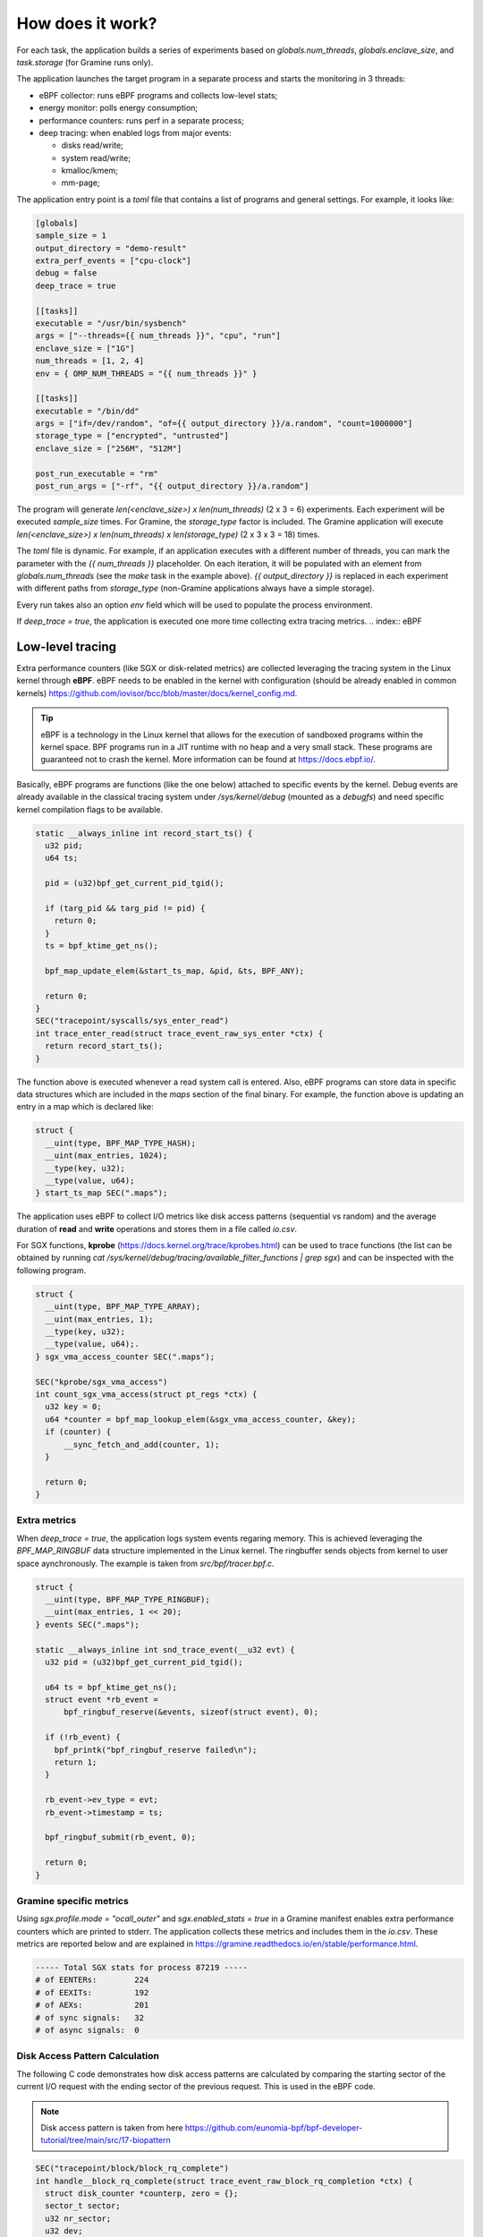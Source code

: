 How does it work?
=================

For each task, the application builds a series of experiments based on `globals.num_threads`,
`globals.enclave_size`, and `task.storage` (for Gramine runs only).

The application launches the target program in a separate process and starts the 
monitoring in 3 threads:

- eBPF collector: runs eBPF programs and collects low-level stats;
- energy monitor: polls energy consumption;
- performance counters: runs perf in a separate process;
- deep tracing: when enabled logs from major events:

  * disks read/write;
  * system read/write;
  * kmalloc/kmem;
  * mm-page;

The application entry point is a `toml` file that contains a list of programs and general
settings. For example, it looks like:

.. code:: toml

  [globals]
  sample_size = 1
  output_directory = "demo-result"
  extra_perf_events = ["cpu-clock"]
  debug = false
  deep_trace = true

  [[tasks]]
  executable = "/usr/bin/sysbench"
  args = ["--threads={{ num_threads }}", "cpu", "run"]
  enclave_size = ["1G"]
  num_threads = [1, 2, 4]
  env = { OMP_NUM_THREADS = "{{ num_threads }}" }

  [[tasks]]
  executable = "/bin/dd"
  args = ["if=/dev/random", "of={{ output_directory }}/a.random", "count=1000000"]
  storage_type = ["encrypted", "untrusted"]
  enclave_size = ["256M", "512M"]

  post_run_executable = "rm"
  post_run_args = ["-rf", "{{ output_directory }}/a.random"]

The program will generate `len(<enclave_size>) x len(num_threads)` (2 x 3 = 6) 
experiments. Each experiment will be executed `sample_size` times. For Gramine,
the `storage_type` factor is included. The Gramine application will execute 
`len(<enclave_size>) x len(num_threads) x len(storage_type)` (2 x 3 x 3 = 18) times.

The `toml` file is dynamic. For example, if an application executes with a different 
number of threads, you can mark the parameter with the `{{ num_threads }}` placeholder.
On each iteration, it will be populated with an element from `globals.num_threads`
(see the `make` task in the example above). `{{ output_directory }}` is replaced in each
experiment with different paths from `storage_type` (non-Gramine applications always
have a simple storage).

Every run takes also an option `env` field which will be used to populate the process environment.

If `deep_trace = true`, the application is executed one more time collecting extra tracing metrics.
.. index:: eBPF

Low-level tracing
-----------------

Extra performance counters (like SGX or disk-related metrics) are collected 
leveraging the tracing system in the Linux kernel through **eBPF**. eBPF 
needs to be enabled in the kernel with configuration (should be already enabled in common
kernels) https://github.com/iovisor/bcc/blob/master/docs/kernel_config.md.

.. tip::
  eBPF is a technology in the Linux kernel that allows for the execution of 
  sandboxed programs within the kernel space. BPF programs run in a JIT 
  runtime with no heap and a very small stack. These programs are guaranteed 
  not to crash the kernel. More information can be found at https://docs.ebpf.io/.

Basically, eBPF programs are functions (like the one below) attached to specific
events by the kernel. Debug events are already available in the classical tracing system 
under `/sys/kernel/debug` (mounted as a `debugfs`) and need specific kernel 
compilation flags to be available.

.. code:: c

  static __always_inline int record_start_ts() {
    u32 pid;
    u64 ts;

    pid = (u32)bpf_get_current_pid_tgid();

    if (targ_pid && targ_pid != pid) {
      return 0;
    }
    ts = bpf_ktime_get_ns();

    bpf_map_update_elem(&start_ts_map, &pid, &ts, BPF_ANY);

    return 0;
  }
  SEC("tracepoint/syscalls/sys_enter_read")
  int trace_enter_read(struct trace_event_raw_sys_enter *ctx) {
    return record_start_ts();
  }

The function above is executed whenever a read system call is entered. Also, eBPF 
programs can store data in specific data structures which are included in the `maps`
section of the final binary. For example, the function above is updating an entry in a 
map which is declared like:

.. code:: c

  struct {
    __uint(type, BPF_MAP_TYPE_HASH);
    __uint(max_entries, 1024);
    __type(key, u32);  
    __type(value, u64); 
  } start_ts_map SEC(".maps");

The application uses eBPF to collect I/O metrics like disk access patterns (sequential vs 
random) and the average duration of **read** and **write** operations and stores them in a file called 
`io.csv`.

For SGX functions, **kprobe** (https://docs.kernel.org/trace/kprobes.html) can be used to 
trace functions (the list can be obtained by running 
`cat /sys/kernel/debug/tracing/available_filter_functions | grep sgx`) and can be
inspected with the following program.

.. code:: c

  struct {
    __uint(type, BPF_MAP_TYPE_ARRAY);
    __uint(max_entries, 1);
    __type(key, u32);
    __type(value, u64);.
  } sgx_vma_access_counter SEC(".maps");

  SEC("kprobe/sgx_vma_access")
  int count_sgx_vma_access(struct pt_regs *ctx) {
    u32 key = 0;
    u64 *counter = bpf_map_lookup_elem(&sgx_vma_access_counter, &key);
    if (counter) {
        __sync_fetch_and_add(counter, 1);
    }

    return 0;
  }

Extra metrics
^^^^^^^^^^^^^
When `deep_trace = true`, the application logs system events regaring memory. This 
is achieved leveraging the `BPF_MAP_RINGBUF` data structure implemented in the Linux 
kernel. The ringbuffer sends objects from kernel to user space aynchronously. The 
example is taken from `src/bpf/tracer.bpf.c`.

.. code:: c

  struct {
    __uint(type, BPF_MAP_TYPE_RINGBUF);
    __uint(max_entries, 1 << 20);
  } events SEC(".maps");

  static __always_inline int snd_trace_event(__u32 evt) {
    u32 pid = (u32)bpf_get_current_pid_tgid();

    u64 ts = bpf_ktime_get_ns();
    struct event *rb_event =
        bpf_ringbuf_reserve(&events, sizeof(struct event), 0);

    if (!rb_event) {
      bpf_printk("bpf_ringbuf_reserve failed\n");
      return 1;
    }

    rb_event->ev_type = evt;
    rb_event->timestamp = ts;

    bpf_ringbuf_submit(rb_event, 0);

    return 0;
  }

Gramine specific metrics
^^^^^^^^^^^^^^^^^^^^^^^^
Using `sgx.profile.mode = "ocall_outer"` and `sgx.enabled_stats = true` in a Gramine 
manifest enables extra performance counters which are printed to stderr. The application
collects these metrics and includes them in the `io.csv`. These metrics are reported below and 
are explained in https://gramine.readthedocs.io/en/stable/performance.html.

.. code:: sh

  ----- Total SGX stats for process 87219 -----
  # of EENTERs:        224
  # of EEXITs:         192
  # of AEXs:           201
  # of sync signals:   32
  # of async signals:  0


Disk Access Pattern Calculation
^^^^^^^^^^^^^^^^^^^^^^^^^^^^^^^

The following C code demonstrates how disk access patterns are calculated by comparing
the starting sector of the current I/O request with the ending sector of the previous
request. This is used in the eBPF code.

.. note::

  Disk access pattern is taken from here https://github.com/eunomia-bpf/bpf-developer-tutorial/tree/main/src/17-biopattern


.. code-block:: c

    SEC("tracepoint/block/block_rq_complete")
    int handle__block_rq_complete(struct trace_event_raw_block_rq_completion *ctx) {
      struct disk_counter *counterp, zero = {};
      sector_t sector;
      u32 nr_sector;
      u32 dev;
      __u32 ev_type = (ctx->rwbs[0] == 'R') ? EVENT_READ_DISK : EVENT_WRITE_DISK;
  
      if (deep_trace && snd_trace_event(ev_type)) {
          return 1;
      }
  
      sector = BPF_CORE_READ(ctx, sector);
      nr_sector = BPF_CORE_READ(ctx, nr_sector);
      dev = BPF_CORE_READ(ctx, dev);
  
      counterp = bpf_map_lookup_or_try_init(&counters, &dev, &zero);
      if (!counterp)
          return 0;
      if (counterp->last_sector) {
          if (counterp->last_sector == sector)
              __sync_fetch_and_add(&counterp->sequential, 1);
          else
              __sync_fetch_and_add(&counterp->random, 1);
          __sync_fetch_and_add(&counterp->bytes, nr_sector * 512);
      }
      counterp->last_sector = sector + nr_sector;
      return 0;
    }

1. **Extracting Request Data**:
   - The starting sector (`sector`), the number of sectors (`nr_sector`), and the device identifier (`dev`) are read from the context using the `BPF_CORE_READ` macro.
   
2. **Maintaining Disk Counters**:
   - The code uses a BPF map to retrieve or initialize a `disk_counter` structure for each device.
   - This structure tracks the last processed sector (`last_sector`), as well as counters for sequential and random disk accesses, and the total number of bytes processed.
   
3. **Determining the Access Pattern**:
   - If there is a previously recorded sector (`last_sector` is non-zero), the code compares it with the current `sector`.
   - If they are equal, it increments the sequential access counter.
   - Otherwise, it increments the random access counter.
   - The total bytes processed are updated by multiplying the number of sectors by 512 (bytes per sector).

4. **Updating the Last Processed Sector**:
   - The `last_sector` field is updated to `sector + nr_sector` after each I/O request, which serves as t


.. index:: Perf

Performance counters
--------------------

Default Linux performance counters are collected by attaching a ``perf`` process 
to the application pid and saving the results in a ``csv`` file called ``perf.csv``.
As trace events, performance counters need to be enabled in the kernel with specific 
configuration:

- CONFIG_PERF_EVENT
- CONFIG_HW_PERF_EVENTS
- CONFIG_PROFILING

.. tip::
 perf is a CLI utility provided by the Linux kernel to collect performance
 counters and profile applications. A full list of available counters
 (which may change depending on the platform) can be obtained by running 
 ``perf list``. More info on https://perfwiki.github.io/main/

The application spawns a perf process which is equivalent to running the following
command in the terminal:

.. code:: sh

   perf stat --field-separator , -e <some-events> --pid <PID>

Using the ``globals.extra_perf_events`` argument, it is possible to extend the default 
list of parameters in ``src/constants.rs`` For example:

.. code:: toml

   [globals]
   extra_perf_events = ["cpu-cycles"]

.. index:: RAPL

Energy measurement
------------------
Energy measurement is performed through sampling using `globals.energy_sample_interval`.
Energy data is collected leveraging the **Running Average Power Limit (RAPL)** technology
implemented in the Linux kernel.

.. tip::
 The RAPL interface proposed by Intel is supported also by AMD. Linux divides the platform
 into **power domains** accessible with a sysfs tree. More info on 
 https://www.kernel.org/doc/html/next/power/powercap/powercap.html

An Intel-RAPL hierarchy may look like this:

.. code:: sh

  /sys/devices/virtual/powercap/
  └── intel-rapl
      ├── enabled
      ├── intel-rapl:0
      │   ├── device -> ../../intel-rapl
      │   ├── enabled
      │   ├── energy_uj
      │   ├── intel-rapl:0:0
      │   │   ├── device -> ../../intel-rapl:0
      │   │   ├── enabled
      │   │   ├── energy_uj
      │   │   ├── max_energy_range_uj
      │   │   ├── name
      │   │   ├── power
      │   │   │   ├── autosuspend_delay_ms
      │   │   │   ├── control
      │   │   │   ├── runtime_active_time
      │   │   │   ├── runtime_status
      │   │   │   └── runtime_suspended_time
      │   │   ├── subsystem -> ../../../../../../class/powercap
      │   │   └── uevent
      │   ├── max_energy_range_uj
      │   ├── name
      │   ├── power
      │   │   ├── autosuspend_delay_ms
      │   ├── control
      │   │   ├── runtime_active_time
      │   │   ├── runtime_status
      │   │   └── runtime_suspended_time
      │   ├── subsystem -> ../../../../../class/powercap
      │   └── uevent
      ├── power
      │   ├── autosuspend_delay_ms
      │   ├── control
      │   ├── runtime_active_time
      │   ├── runtime_status
      │   └── runtime_suspended_time
      ├── subsystem -> ../../../../class/powercap
      └── uevent

A RAPL domain is in the form of *intel-rapl:i:j* where *i* is a CPU package (power zones)
and *j* a subzone. In each node, a file `name` indicates the component name:

- intel-rapl:0 -> package-0
- intel-rapl:0:0 -> core (all components internal to the CPU that perform computations)
- intel-rapl:0:1 -> uncore (all components internal to the CPU that do not perform 
  computations, like caches)
- intel-rapl:0:2 -> dram

The application reads the `energy_uj` file which contains an energy counter corresponding 
to microjoules. 

The application creates a `csv` file in the form of `<package>-<component>.csv` with 2 
columns:

- timestamp: when the measurement occurred in nanoseconds;
- microjoule: value of the `energy_uj` file 

Disk energy consumption
^^^^^^^^^^^^^^^^^^^^^^^
It's very hard to determine disk energy consumption as there is no Linux standard. 
An estimation can be made using the aggregated counters and the `deep_trace` execution.
Based on disk model, specification can say what is the average power consumption of  
writing/reading a block. This information can be combined with read/write counters to 
obtain useful metrics.

Interfacing with Gramine
------------------------
Gramine is a toolkit to convert already existing applications into enclaves using SGX. Every 
Gramine application is based on a `manifest` which contains the description of the
application and facilitates trusted files, disk encryption, and OS separation. The 
manifest is a TOML file that can be preprocessed using Jinja2 templates.

Building a Gramine application from Rust
^^^^^^^^^^^^^^^^^^^^^^^^^^^^^^^^^^^^^^^^
Gramine provides a Python library to automate the process of creating Enclaves. 
Using PyO3, the application uses the `graminelibos` Python library and builds enclaves 
from a default manifest included in `src/constants.rs`. Building a Gramine-SGX 
application means:

- parsing the manifest.template to a manifest file (expanding all variables)
- expanding all trusted files (calculating hashes)
- signing the manifest and performing the measurement of the application

According to `Gramine <https://github.com/iovisor/bcc/blob/master/docs/kernel_config.md>`_
an enclave can be built and signed with:

.. code:: python
  
  import datetime
  from graminelibos import Manifest, get_tbssigstruct, sign_with_local_key

  with open('some_manifest_template_file', 'r') as f:
    template_string = f.read()

  # preprocess using Jinja2
  manifest = Manifest.from_template(template_string, {'foo': 123})

  with open('some_output_file', 'w') as f:
    manifest.dump(f)

  today = datetime.date.today()
  # Manifest must be ready for signing, e.g. all trusted files must be already expanded.
  sigstruct = get_tbssigstruct('path_to_manifest', today, 'optional_path_to_libpal')
  sigstruct.sign(sign_with_local_key, 'path_to_private_key')

  with open('path_to_sigstruct', 'wb') as f:
    f.write(sigstruct.to_bytes())

For each experiment, the application builds the following structure:

.. code:: sh

  ├── <prog>-<threads>-<enclave-size>-<storage>
  │   └── 1
  ├── <prog>.manifest.sgx
  ├── <prog>.sig
  ├── encrypted
  └── untrusted

The root directory is the `experiment_directory` which contains:

- **<prog>.manifest.sgx**: the built manifest which contains all trusted files' hashes, mount points
  etc.;
- **<prog>.sig**: contains the enclave signature;
- **encrypted**: a directory mounted as encrypted to the Gramine application. Every file
  will be protected by a hardcoded key;
- **untrusted**: a directory mounted to the enclave as `sgx.allowed_files`

Untrusted and encrypted path directories will be used by the user through the 
`{{ output_directory }}` variable in the input file.

Every iteration specified in `globals.sample_size` will have a dedicated directory 
(called with the index of the iteration) in `<prog>-<threads>-<enclave-size>-<storage>`.
